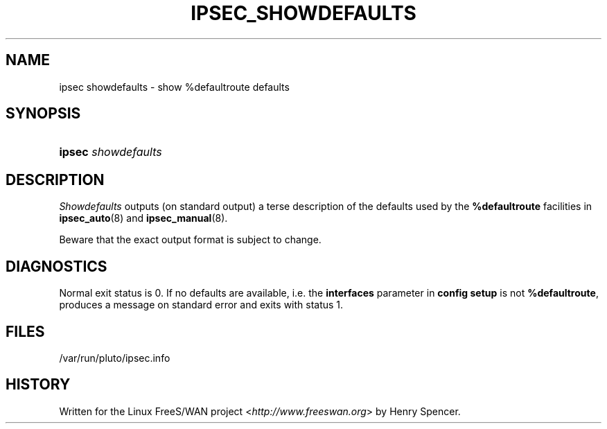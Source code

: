 .\"     Title: IPSEC_SHOWDEFAULTS
.\"    Author: 
.\" Generator: DocBook XSL Stylesheets v1.73.2 <http://docbook.sf.net/>
.\"      Date: 11/14/2008
.\"    Manual: 23 Jan 2000
.\"    Source: 23 Jan 2000
.\"
.TH "IPSEC_SHOWDEFAULTS" "8" "11/14/2008" "23 Jan 2000" "23 Jan 2000"
.\" disable hyphenation
.nh
.\" disable justification (adjust text to left margin only)
.ad l
.SH "NAME"
ipsec showdefaults - show %defaultroute defaults
.SH "SYNOPSIS"
.HP 6
\fBipsec\fR \fIshowdefaults\fR
.SH "DESCRIPTION"
.PP
\fIShowdefaults\fR
outputs (on standard output) a terse description of the defaults used by the
\fB%defaultroute\fR
facilities in
\fBipsec_auto\fR(8)
and
\fBipsec_manual\fR(8)\.
.PP
Beware that the exact output format is subject to change\.
.SH "DIAGNOSTICS"
.PP
Normal exit status is 0\. If no defaults are available, i\.e\. the
\fBinterfaces\fR
parameter in
\fBconfig setup\fR
is not
\fB%defaultroute\fR, produces a message on standard error and exits with status 1\.
.SH "FILES"
.PP
/var/run/pluto/ipsec\.info
.SH "HISTORY"
.PP
Written for the Linux FreeS/WAN project <\fIhttp://www\.freeswan\.org\fR> by Henry Spencer\.
